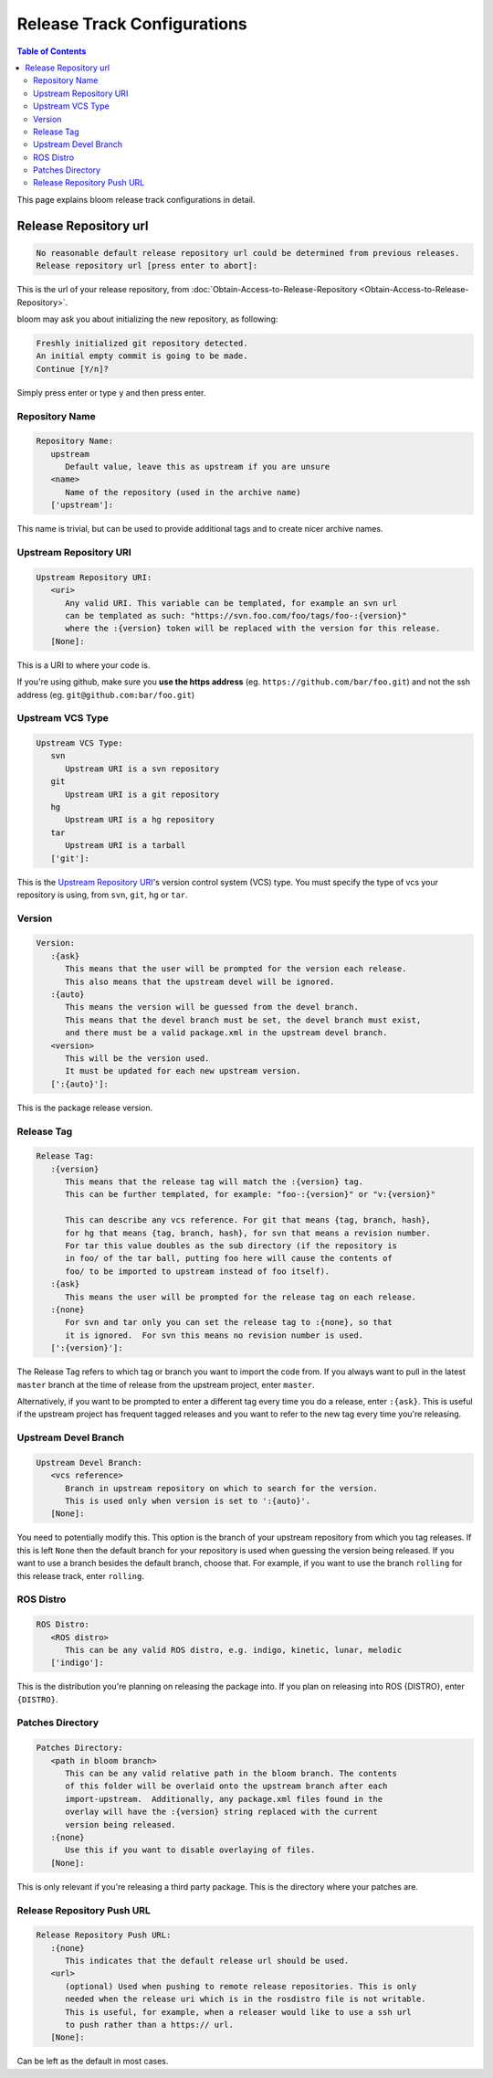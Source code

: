 Release Track Configurations
============================

.. contents:: Table of Contents
   :depth: 3
   :local:

This page explains bloom release track configurations in detail.

Release Repository url
~~~~~~~~~~~~~~~~~~~~~~

.. code-block:: bash

   No reasonable default release repository url could be determined from previous releases.
   Release repository url [press enter to abort]:

This is the url of your release repository, from :doc:`Obtain-Access-to-Release-Repository <Obtain-Access-to-Release-Repository>`.

bloom may ask you about initializing the new repository, as following:

.. code-block:: bash

   Freshly initialized git repository detected.
   An initial empty commit is going to be made.
   Continue [Y/n]?

Simply press enter or type ``y`` and then press enter.

Repository Name
---------------

.. code-block:: bash

   Repository Name:
      upstream
         Default value, leave this as upstream if you are unsure
      <name>
         Name of the repository (used in the archive name)
      ['upstream']:

This name is trivial, but can be used to provide additional tags and to create nicer archive names.

Upstream Repository URI
-----------------------

.. code-block:: bash

   Upstream Repository URI:
      <uri>
         Any valid URI. This variable can be templated, for example an svn url
         can be templated as such: "https://svn.foo.com/foo/tags/foo-:{version}"
         where the :{version} token will be replaced with the version for this release.
      [None]:

This is a URI to where your code is.

If you're using github, make sure you **use the https address** (eg. ``https://github.com/bar/foo.git``) and not the ssh address (eg. ``git@github.com:bar/foo.git``)

Upstream VCS Type
-----------------

.. code-block:: bash

   Upstream VCS Type:
      svn
         Upstream URI is a svn repository
      git
         Upstream URI is a git repository
      hg
         Upstream URI is a hg repository
      tar
         Upstream URI is a tarball
      ['git']:

This is the `Upstream Repository URI`_'s version control system (VCS) type.
You must specify the type of vcs your repository is using, from  ``svn``, ``git``, ``hg`` or ``tar``.

Version
-------

.. code-block:: bash

   Version:
      :{ask}
         This means that the user will be prompted for the version each release.
         This also means that the upstream devel will be ignored.
      :{auto}
         This means the version will be guessed from the devel branch.
         This means that the devel branch must be set, the devel branch must exist,
         and there must be a valid package.xml in the upstream devel branch.
      <version>
         This will be the version used.
         It must be updated for each new upstream version.
      [':{auto}']:

This is the package release version.

Release Tag
-----------

.. code-block:: bash

   Release Tag:
      :{version}
         This means that the release tag will match the :{version} tag.
         This can be further templated, for example: "foo-:{version}" or "v:{version}"

         This can describe any vcs reference. For git that means {tag, branch, hash},
         for hg that means {tag, branch, hash}, for svn that means a revision number.
         For tar this value doubles as the sub directory (if the repository is
         in foo/ of the tar ball, putting foo here will cause the contents of
         foo/ to be imported to upstream instead of foo itself).
      :{ask}
         This means the user will be prompted for the release tag on each release.
      :{none}
         For svn and tar only you can set the release tag to :{none}, so that
         it is ignored.  For svn this means no revision number is used.
      [':{version}']:

The Release Tag refers to which tag or branch you want to import the code from.
If you always want to pull in the latest ``master`` branch at the time of release from the upstream project, enter ``master``.

Alternatively, if you want to be prompted to enter a different tag every time you do a release, enter ``:{ask}``.
This is useful if the upstream project has frequent tagged releases and you want to refer to the new tag every time you're releasing.


Upstream Devel Branch
---------------------

.. code-block:: bash

   Upstream Devel Branch:
      <vcs reference>
         Branch in upstream repository on which to search for the version.
         This is used only when version is set to ':{auto}'.
      [None]:

You need to potentially modify this.
This option is the branch of your upstream repository from which you tag releases.
If this is left ``None`` then the default branch for your repository is used when guessing the version being released.
If you want to use a branch besides the default branch, choose that.
For example, if you want to use the branch ``rolling`` for this release track, enter ``rolling``.

ROS Distro
----------

.. code-block:: bash

   ROS Distro:
      <ROS distro>
         This can be any valid ROS distro, e.g. indigo, kinetic, lunar, melodic
      ['indigo']:

This is the distribution you're planning on releasing the package into.
If you plan on releasing into ROS {DISTRO}, enter ``{DISTRO}``.

Patches Directory
-----------------

.. code-block:: bash

   Patches Directory:
      <path in bloom branch>
         This can be any valid relative path in the bloom branch. The contents
         of this folder will be overlaid onto the upstream branch after each
         import-upstream.  Additionally, any package.xml files found in the
         overlay will have the :{version} string replaced with the current
         version being released.
      :{none}
         Use this if you want to disable overlaying of files.
      [None]:

This is only relevant if you're releasing a third party package.
This is the directory where your patches are.

Release Repository Push URL
---------------------------

.. code-block:: bash

   Release Repository Push URL:
      :{none}
         This indicates that the default release url should be used.
      <url>
         (optional) Used when pushing to remote release repositories. This is only
         needed when the release uri which is in the rosdistro file is not writable.
         This is useful, for example, when a releaser would like to use a ssh url
         to push rather than a https:// url.
      [None]:

Can be left as the default in most cases.
